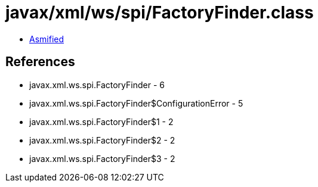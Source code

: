 = javax/xml/ws/spi/FactoryFinder.class

 - link:FactoryFinder-asmified.java[Asmified]

== References

 - javax.xml.ws.spi.FactoryFinder - 6
 - javax.xml.ws.spi.FactoryFinder$ConfigurationError - 5
 - javax.xml.ws.spi.FactoryFinder$1 - 2
 - javax.xml.ws.spi.FactoryFinder$2 - 2
 - javax.xml.ws.spi.FactoryFinder$3 - 2
